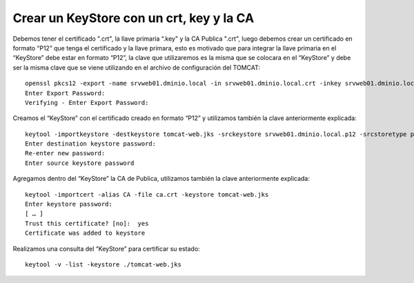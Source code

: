 Crear un KeyStore con un crt, key y la CA
=======================================

Debemos tener el certificado ".crt", la llave primaria “.key" y la CA Publica ".crt", 
luego debemos crear un certificado en formato “P12” que tenga el certificado y la llave primara, 
esto es motivado que para integrar la llave primaria en el “KeyStore” debe estar en formato “P12”, 
la clave que utilizaremos es la misma que se colocara en el “KeyStore” y debe ser la misma clave que se viene utilizando en el archivo de configuración del TOMCAT::

	openssl pkcs12 -export -name srvweb01.dminio.local -in srvweb01.dminio.local.crt -inkey srvweb01.dminio.local.key -out srvweb01.dminio.local.p12
	Enter Export Password:
	Verifying - Enter Export Password:

Creamos el “KeyStore” con el certificado creado en formato “P12” y utilizamos también la clave anteriormente explicada::

	keytool -importkeystore -destkeystore tomcat-web.jks -srckeystore srvweb01.dminio.local.p12 -srcstoretype pkcs12 -alias srvweb01.dminio.local
	Enter destination keystore password:
	Re-enter new password:
	Enter source keystore password

Agregamos dentro del “KeyStore” la CA de Publica, utilizamos también la clave anteriormente explicada::

	keytool -importcert -alias CA -file ca.crt -keystore tomcat-web.jks
	Enter keystore password:
	[ … ]
	Trust this certificate? [no]:  yes
	Certificate was added to keystore

Realizamos una consulta del “KeyStore” para certificar su estado::

	keytool -v -list -keystore ./tomcat-web.jks

